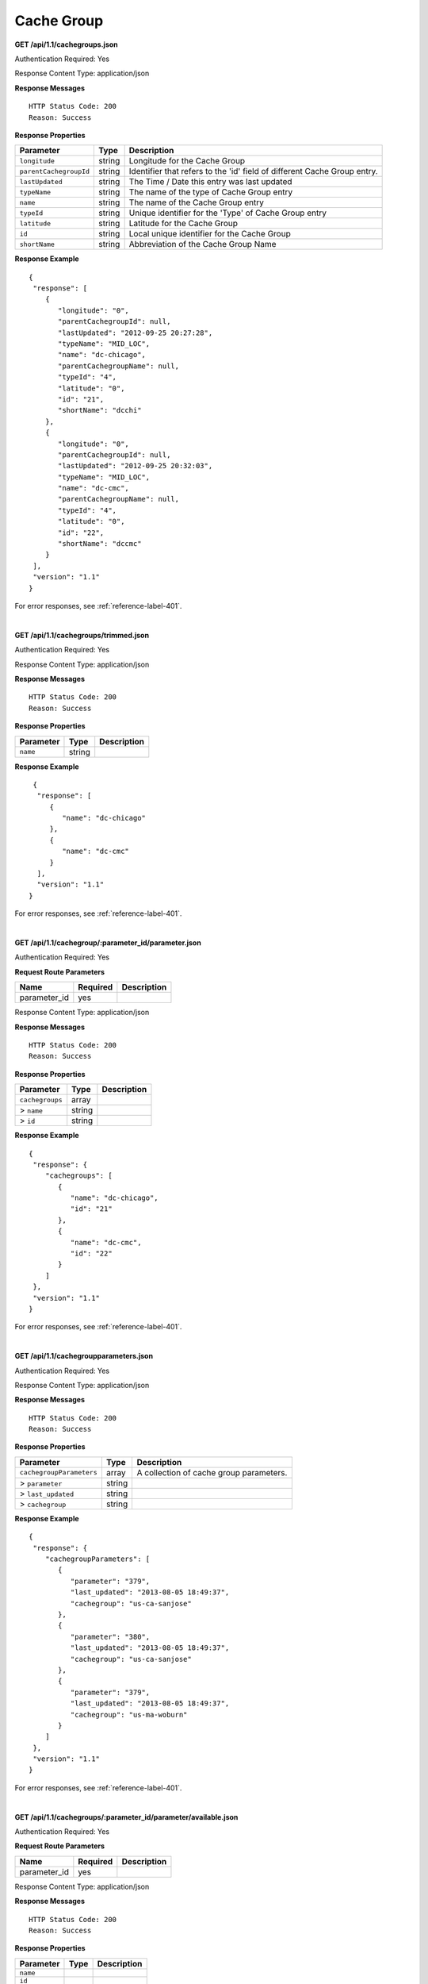 .. 
.. Copyright 2015 Comcast Cable Communications Management, LLC
.. 
.. Licensed under the Apache License, Version 2.0 (the "License");
.. you may not use this file except in compliance with the License.
.. You may obtain a copy of the License at
.. 
..     http://www.apache.org/licenses/LICENSE-2.0
.. 
.. Unless required by applicable law or agreed to in writing, software
.. distributed under the License is distributed on an "AS IS" BASIS,
.. WITHOUT WARRANTIES OR CONDITIONS OF ANY KIND, either express or implied.
.. See the License for the specific language governing permissions and
.. limitations under the License.
.. 

.. _to-api-cachegroup:

Cache Group
===========
**GET /api/1.1/cachegroups.json**

Authentication Required: Yes

Response Content Type: application/json

**Response Messages**

::


  HTTP Status Code: 200
  Reason: Success

**Response Properties**

+------------------------+--------+--------------------------------------------------------------------------+
| Parameter              | Type   | Description                                                              |
+========================+========+==========================================================================+
| ``longitude``          | string | Longitude for the Cache Group                                            |
+------------------------+--------+--------------------------------------------------------------------------+
| ``parentCachegroupId`` | string | Identifier that refers to the 'id' field of different Cache Group entry. |
+------------------------+--------+--------------------------------------------------------------------------+
| ``lastUpdated``        | string | The Time / Date this entry was last updated                              |
+------------------------+--------+--------------------------------------------------------------------------+
| ``typeName``           | string | The name of the type of Cache Group entry                                |
+------------------------+--------+--------------------------------------------------------------------------+
| ``name``               | string | The name of the Cache Group entry                                        |
+------------------------+--------+--------------------------------------------------------------------------+
| ``typeId``             | string | Unique identifier for the 'Type' of Cache Group entry                    |
+------------------------+--------+--------------------------------------------------------------------------+
| ``latitude``           | string | Latitude for the Cache Group                                             |
+------------------------+--------+--------------------------------------------------------------------------+
| ``id``                 | string | Local unique identifier for the Cache Group                              |
+------------------------+--------+--------------------------------------------------------------------------+
| ``shortName``          | string | Abbreviation of the Cache Group Name                                     |
+------------------------+--------+--------------------------------------------------------------------------+

**Response Example**

::

  {
   "response": [
      {
         "longitude": "0",
         "parentCachegroupId": null,
         "lastUpdated": "2012-09-25 20:27:28",
         "typeName": "MID_LOC",
         "name": "dc-chicago",
         "parentCachegroupName": null,
         "typeId": "4",
         "latitude": "0",
         "id": "21",
         "shortName": "dcchi"
      },
      {
         "longitude": "0",
         "parentCachegroupId": null,
         "lastUpdated": "2012-09-25 20:32:03",
         "typeName": "MID_LOC",
         "name": "dc-cmc",
         "parentCachegroupName": null,
         "typeId": "4",
         "latitude": "0",
         "id": "22",
         "shortName": "dccmc"
      }
   ],
   "version": "1.1"
  }

For error responses, see :ref:`reference-label-401`.

|

**GET /api/1.1/cachegroups/trimmed.json**

Authentication Required: Yes

Response Content Type: application/json

**Response Messages**

::


  HTTP Status Code: 200
  Reason: Success

**Response Properties**

+----------------------+--------+------------------------------------------------+
| Parameter            | Type   | Description                                    |
+======================+========+================================================+
|``name``              | string |                                                |
+----------------------+--------+------------------------------------------------+


**Response Example**


::

  {
   "response": [
      {
         "name": "dc-chicago"
      },
      {
         "name": "dc-cmc"
      }
   ],
   "version": "1.1"
 }

For error responses, see :ref:`reference-label-401`.

|

**GET /api/1.1/cachegroup/:parameter_id/parameter.json**


.. description


Authentication Required: Yes

**Request Route Parameters**

+-----------------+----------+---------------------------------------------------+
| Name            | Required | Description                                       |
+=================+==========+===================================================+
|parameter_id     | yes      |                                                   |
+-----------------+----------+---------------------------------------------------+

Response Content Type: application/json

**Response Messages**

::


  HTTP Status Code: 200
  Reason: Success

**Response Properties**

+----------------------+--------+------------------------------------------------+
| Parameter            | Type   | Description                                    |
+======================+========+================================================+
|``cachegroups``       | array  |                                                |
+----------------------+--------+------------------------------------------------+
|> ``name``            | string |                                                |
+----------------------+--------+------------------------------------------------+
|> ``id``              | string |                                                |
+----------------------+--------+------------------------------------------------+

**Response Example**


::

  {
   "response": {
      "cachegroups": [
         {
            "name": "dc-chicago",
            "id": "21"
         },
         {
            "name": "dc-cmc",
            "id": "22"
         }
      ]
   },
   "version": "1.1"
  }

For error responses, see :ref:`reference-label-401`.

|

**GET /api/1.1/cachegroupparameters.json**

Authentication Required: Yes

Response Content Type: application/json

**Response Messages**

::


  HTTP Status Code: 200
  Reason: Success

**Response Properties**

+-------------------------+--------+---------------------------------------------+
| Parameter               | Type   | Description                                 |
+=========================+========+=============================================+
|``cachegroupParameters`` | array  | A collection of cache group parameters.     |
+-------------------------+--------+---------------------------------------------+
|> ``parameter``          | string |                                             |
+-------------------------+--------+---------------------------------------------+
|> ``last_updated``       | string |                                             |
+-------------------------+--------+---------------------------------------------+
|> ``cachegroup``         | string |                                             |
+-------------------------+--------+---------------------------------------------+

**Response Example**


::

  {
   "response": {
      "cachegroupParameters": [
         {
            "parameter": "379",
            "last_updated": "2013-08-05 18:49:37",
            "cachegroup": "us-ca-sanjose"
         },
         {
            "parameter": "380",
            "last_updated": "2013-08-05 18:49:37",
            "cachegroup": "us-ca-sanjose"
         },
         {
            "parameter": "379",
            "last_updated": "2013-08-05 18:49:37",
            "cachegroup": "us-ma-woburn"
         }
      ]
   },
   "version": "1.1"
  }

For error responses, see :ref:`reference-label-401`.

|

**GET /api/1.1/cachegroups/:parameter_id/parameter/available.json**

.. description


Authentication Required: Yes

**Request Route Parameters**

+-----------------+----------+---------------------------------------------------+
| Name            | Required | Description                                       |
+=================+==========+===================================================+
|parameter_id     | yes      |                                                   |
+-----------------+----------+---------------------------------------------------+

Response Content Type: application/json

**Response Messages**

::


  HTTP Status Code: 200
  Reason: Success

**Response Properties**

+----------------------+--------+------------------------------------------------+
| Parameter            | Type   | Description                                    |
+======================+========+================================================+
|``name``              |        |                                                |
+----------------------+--------+------------------------------------------------+
|``id``                |        |                                                |
+----------------------+--------+------------------------------------------------+

**Response Example**


::

  {
   "response": [
      {
         "name": "dc-chicago",
         "id": "21"
      },
      {
         "name": "dc-cmc",
         "id": "22"
      }
   ],
   "version": "1.1"
  }

For error responses, see :ref:`reference-label-401`.

